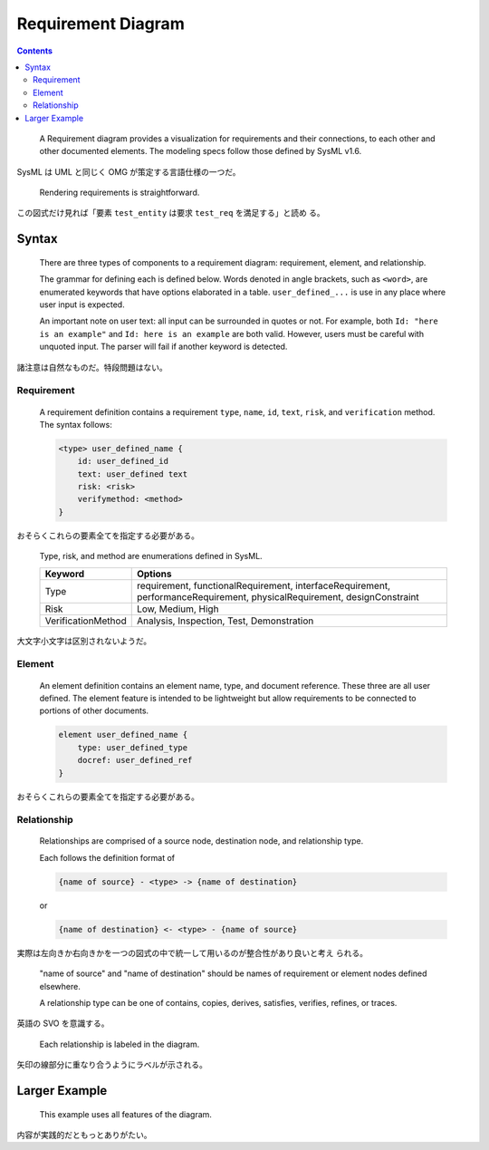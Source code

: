 ======================================================================
Requirement Diagram
======================================================================

.. contents::
   :depth: 2

..

  A Requirement diagram provides a visualization for requirements and their
  connections, to each other and other documented elements. The modeling specs
  follow those defined by SysML v1.6.

SysML は UML と同じく OMG が策定する言語仕様の一つだ。

  Rendering requirements is straightforward.

  .. literalinclude:: /_include/r-first.mmd
     :language: default
  .. mermaid:: /_include/r-first.mmd
     :align: center

この図式だけ見れば「要素 ``test_entity`` は要求 ``test_req`` を満足する」と読め
る。

Syntax
======================================================================

  There are three types of components to a requirement diagram: requirement,
  element, and relationship.

  The grammar for defining each is defined below. Words denoted in angle
  brackets, such as ``<word>``, are enumerated keywords that have options
  elaborated in a table. ``user_defined_...`` is use in any place where user
  input is expected.

  An important note on user text: all input can be surrounded in quotes or not.
  For example, both ``Id: "here is an example"`` and ``Id: here is an example``
  are both valid. However, users must be careful with unquoted input. The parser
  will fail if another keyword is detected.

諸注意は自然なものだ。特段問題はない。

Requirement
-----------------------------------------------------------------------

  A requirement definition contains a requirement ``type``, ``name``, ``id``,
  ``text``, ``risk``, and ``verification`` method. The syntax follows:

  .. code:: text

     <type> user_defined_name {
         id: user_defined_id
         text: user_defined text
         risk: <risk>
         verifymethod: <method>
     }

おそらくこれらの要素全てを指定する必要がある。

  Type, risk, and method are enumerations defined in SysML.

  +---------------------+---------------------------------------+
  | Keyword             | Options                               |
  +=====================+=======================================+
  | Type                | requirement, functionalRequirement,   |
  |                     | interfaceRequirement,                 |
  |                     | performanceRequirement,               |
  |                     | physicalRequirement, designConstraint |
  +---------------------+---------------------------------------+
  | Risk                | Low, Medium, High                     |
  +---------------------+---------------------------------------+
  | VerificationMethod  | Analysis, Inspection, Test,           |
  |                     | Demonstration                         |
  +---------------------+---------------------------------------+

大文字小文字は区別されないようだ。

Element
-----------------------------------------------------------------------

  An element definition contains an element name, type, and document reference.
  These three are all user defined. The element feature is intended to be
  lightweight but allow requirements to be connected to portions of other
  documents.

  .. code:: text

     element user_defined_name {
         type: user_defined_type
         docref: user_defined_ref
     }

おそらくこれらの要素全てを指定する必要がある。

Relationship
-----------------------------------------------------------------------

  Relationships are comprised of a source node, destination node, and
  relationship type.

  Each follows the definition format of

  .. code:: text

     {name of source} - <type> -> {name of destination}

  or

  .. code:: text

     {name of destination} <- <type> - {name of source}

実際は左向きか右向きかを一つの図式の中で統一して用いるのが整合性があり良いと考え
られる。

  "name of source" and "name of destination" should be names of requirement or
  element nodes defined elsewhere.

  A relationship type can be one of contains, copies, derives, satisfies,
  verifies, refines, or traces.

英語の SVO を意識する。

  Each relationship is labeled in the diagram.

矢印の線部分に重なり合うようにラベルが示される。

Larger Example
======================================================================

  This example uses all features of the diagram.

  .. literalinclude:: /_include/r-all-features.mmd
     :language: default
  .. mermaid:: /_include/r-all-features.mmd
     :align: center

内容が実践的だともっとありがたい。
